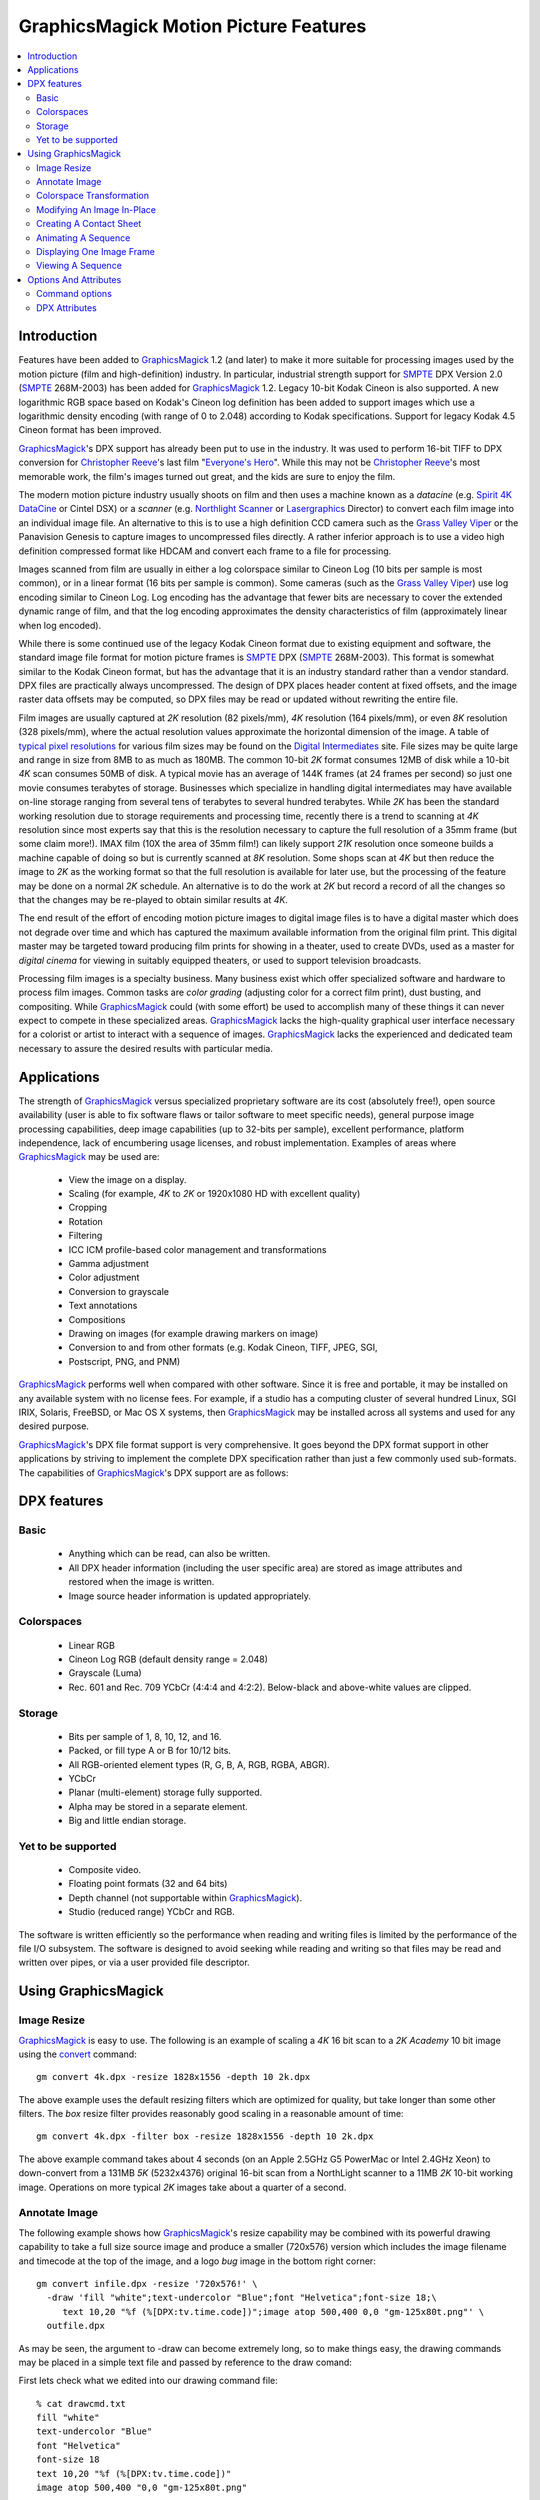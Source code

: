 ======================================
GraphicsMagick Motion Picture Features
======================================

.. meta::
   :description: Describes GraphicsMagick's support for Cineon and SMPTE
                 DPX formats.

   :keywords: GraphicsMagick, Cineon, DPX, SMPTE 268M, Motion Picture

.. _GraphicsMagick : index.html
.. _SMPTE : http://www.smpte.org/
.. _Everyone's Hero : http://www.everyonesherodvd.com/flash/ehero.html
.. _Spirit 4K DataCine : http://www.dft-film.com/scanners/spirit_4k.php
.. _Northlight Scanner : http://www.filmlight.ltd.uk/
.. _Lasergraphics : http://www.lasergraphics.com/
.. _Grass Valley Viper : http://www.grassvalley.com/products/cameras/viper/
.. _typical pixel resolutions : http://www.surrealroad.com/digital/index.php/archives/2005/standard-data-resolutions/
.. _Digital Intermediates : http://www.digitalintermediates.org/
.. _Library Of Congress : http://www.digitalpreservation.gov/
.. _Christopher Reeve : http://en.wikipedia.org/wiki/Christopher_Reeve

.. _animate : animate.html
.. _composite : composite.html
.. _compare : compare.html
.. _conjure : conjure.html
.. _convert : convert.html
.. _display : display.html
.. _identify : identify.html
.. _import : import.html
.. _mogrify : mogrify.html
.. _montage : montage.html


.. contents::
  :local:

Introduction
============

Features have been added to GraphicsMagick_ 1.2 (and later) to make it
more suitable for processing images used by the motion picture (film and
high-definition) industry. In particular, industrial strength support for
SMPTE_ DPX Version 2.0 (SMPTE_ 268M-2003) has been added for
GraphicsMagick_ 1.2. Legacy 10-bit Kodak Cineon is also supported. A new
logarithmic RGB space based on Kodak's Cineon log definition has been
added to support images which use a logarithmic density encoding (with
range of 0 to 2.048) according to Kodak specifications. Support for
legacy Kodak 4.5 Cineon format has been improved.

GraphicsMagick_'s DPX support has already been put to use in the
industry. It was used to perform 16-bit TIFF to DPX conversion for
`Christopher Reeve`_'s last film "`Everyone's Hero`_". While this may not
be `Christopher Reeve`_'s most memorable work, the film's images turned
out great, and the kids are sure to enjoy the film.

The modern motion picture industry usually shoots on film and then
uses a machine known as a *datacine* (e.g. `Spirit 4K DataCine`_ or
Cintel DSX) or a *scanner* (e.g. `Northlight Scanner`_ or
`Lasergraphics`_ Director) to convert each film image into an
individual image file. An alternative to this is to use a high
definition CCD camera such as the `Grass Valley Viper`_ or the
Panavision Genesis to capture images to uncompressed files directly. A
rather inferior approach is to use a video high definition compressed
format like HDCAM and convert each frame to a file for processing.

Images scanned from film are usually in either a log colorspace similar
to Cineon Log (10 bits per sample is most common), or in a linear format
(16 bits per sample is common). Some cameras (such as the `Grass Valley
Viper`_) use log encoding similar to Cineon Log. Log encoding has the
advantage that fewer bits are necessary to cover the extended dynamic
range of film, and that the log encoding approximates the density
characteristics of film (approximately linear when log encoded).

While there is some continued use of the legacy Kodak Cineon format due
to existing equipment and software, the standard image file format for
motion picture frames is SMPTE_ DPX (SMPTE_ 268M-2003). This format is
somewhat similar to the Kodak Cineon format, but has the advantage that
it is an industry standard rather than a vendor standard. DPX files are
practically always uncompressed. The design of DPX places header content
at fixed offsets, and the image raster data offsets may be computed, so
DPX files may be read or updated without rewriting the entire file.

Film images are usually captured at *2K* resolution (82 pixels/mm),
*4K* resolution (164 pixels/mm), or even *8K* resolution (328
pixels/mm), where the actual resolution values approximate the horizontal
dimension of the image. A table of `typical pixel resolutions`_ for various
film sizes may be found on the `Digital Intermediates`_ site. File sizes may
be quite large and range in size from 8MB to as much as 180MB. The common
10-bit *2K* format consumes 12MB of disk while a 10-bit *4K* scan
consumes 50MB of disk. A typical movie has an average of 144K frames (at
24 frames per second) so just one movie consumes terabytes of storage.
Businesses which specialize in handling digital intermediates may have
available on-line storage ranging from several tens of terabytes to
several hundred terabytes. While *2K* has been the standard working
resolution due to storage requirements and processing time, recently
there is a trend to scanning at *4K* resolution since most experts say
that this is the resolution necessary to capture the full resolution of a
35mm frame (but some claim more!). IMAX film (10X the area of 35mm film!)
can likely support *21K* resolution once someone builds a machine
capable of doing so but is currently scanned at *8K* resolution. Some
shops scan at *4K* but then reduce the image to *2K* as the working
format so that the full resolution is available for later use, but the
processing of the feature may be done on a normal *2K* schedule. An
alternative is to do the work at *2K* but record a record of all the
changes so that the changes may be re-played to obtain similar results at
*4K*.

The end result of the effort of encoding motion picture images to digital
image files is to have a digital master which does not degrade over time
and which has captured the maximum available information from the
original film print. This digital master may be targeted toward producing
film prints for showing in a theater, used to create DVDs, used as a
master for *digital cinema* for viewing in suitably equipped theaters,
or used to support television broadcasts.

Processing film images is a specialty business. Many business exist which
offer specialized software and hardware to process film images. Common
tasks are *color grading* (adjusting color for a correct film print),
dust busting, and compositing. While GraphicsMagick_ could (with some
effort) be used to accomplish many of these things it can never expect to
compete in these specialized areas. GraphicsMagick_ lacks the high-quality
graphical user interface necessary for a colorist or artist to interact
with a sequence of images. GraphicsMagick_ lacks the experienced and
dedicated team necessary to assure the desired results with particular
media.

Applications
============

The strength of GraphicsMagick_ versus specialized proprietary software
are its cost (absolutely free!), open source availability (user is able
to fix software flaws or tailor software to meet specific needs), general
purpose image processing capabilities, deep image capabilities (up to
32-bits per sample), excellent performance, platform independence, lack
of encumbering usage licenses, and robust implementation. Examples of
areas where GraphicsMagick_ may be used are:

  * View the image on a display.
  * Scaling (for example, *4K* to *2K* or 1920x1080 HD with excellent quality)
  * Cropping
  * Rotation
  * Filtering
  * ICC ICM profile-based color management and transformations
  * Gamma adjustment
  * Color adjustment
  * Conversion to grayscale
  * Text annotations
  * Compositions
  * Drawing on images (for example drawing markers on image)
  * Conversion to and from other formats (e.g. Kodak Cineon, TIFF, JPEG, SGI,
  * Postscript, PNG, and PNM)

GraphicsMagick_ performs well when compared with other software. Since it
is free and portable, it may be installed on any available system with no
license fees. For example, if a studio has a computing cluster of several
hundred Linux, SGI IRIX, Solaris, FreeBSD, or Mac OS X systems, then
GraphicsMagick_ may be installed across all systems and used for any
desired purpose.

GraphicsMagick_'s DPX file format support is very comprehensive. It goes
beyond the DPX format support in other applications by striving to
implement the complete DPX specification rather than just a few commonly
used sub-formats. The capabilities of GraphicsMagick_'s DPX support are as
follows:

DPX features
============

Basic
-----

  * Anything which can be read, can also be written.

  * All DPX header information (including the user specific area) are stored as
    image attributes and restored when the image is written.

  * Image source header information is updated appropriately.

Colorspaces
-----------

  * Linear RGB

  * Cineon Log RGB (default density range = 2.048)

  * Grayscale (Luma)

  * Rec. 601 and Rec. 709 YCbCr (4:4:4 and 4:2:2). Below-black and above-white
    values are clipped.

Storage
-------

  * Bits per sample of 1, 8, 10, 12, and 16.

  * Packed, or fill type A or B for 10/12 bits.

  * All RGB-oriented element types (R, G, B, A, RGB, RGBA, ABGR).

  * YCbCr

  * Planar (multi-element) storage fully supported.

  * Alpha may be stored in a separate element.

  * Big and little endian storage.

Yet to be supported
-------------------

  * Composite video.

  * Floating point formats (32 and 64 bits)

  * Depth channel (not supportable within GraphicsMagick_).

  * Studio (reduced range) YCbCr and RGB.

The software is written efficiently so the performance when reading and
writing files is limited by the performance of the file I/O subsystem.
The software is designed to avoid seeking while reading and writing so
that files may be read and written over pipes, or via a user provided
file descriptor.

Using GraphicsMagick
====================

Image Resize
------------

GraphicsMagick_ is easy to use. The following is an example of scaling a
*4K* 16 bit scan to a *2K* *Academy* 10 bit image using the convert_
command::

   gm convert 4k.dpx -resize 1828x1556 -depth 10 2k.dpx

The above example uses the default resizing filters which are optimized
for quality, but take longer than some other filters. The *box* resize
filter provides reasonably good scaling in a reasonable amount of time::

   gm convert 4k.dpx -filter box -resize 1828x1556 -depth 10 2k.dpx

The above example command takes about 4 seconds (on an Apple 2.5GHz G5
PowerMac or Intel 2.4GHz Xeon) to down-convert from a 131MB *5K*
(5232x4376) original 16-bit scan from a NorthLight scanner to a 11MB
*2K* 10-bit working image. Operations on more typical *2K* images
take about a quarter of a second.

Annotate Image
--------------

The following example shows how GraphicsMagick_'s resize capability may be
combined with its powerful drawing capability to take a full size source image
and produce a smaller (720x576) version which includes the image filename and
timecode at the top of the image, and a logo *bug* image in the bottom right
corner::

  gm convert infile.dpx -resize '720x576!' \
    -draw 'fill "white";text-undercolor "Blue";font "Helvetica";font-size 18;\
       text 10,20 "%f (%[DPX:tv.time.code])";image atop 500,400 0,0 "gm-125x80t.png"' \
    outfile.dpx

As may be seen, the argument to -draw can become extremely long, so to make
things easy, the drawing commands may be placed in a simple text file and
passed by reference to the draw comand:

First lets check what we edited into our drawing command file::

   % cat drawcmd.txt
   fill "white"
   text-undercolor "Blue"
   font "Helvetica"
   font-size 18
   text 10,20 "%f (%[DPX:tv.time.code])"
   image atop 500,400 "0,0 "gm-125x80t.png"

and now we can apply it by passing the filename prefixed with a '@' to the
-draw command::

   gm convert infile.dpx -resize '720x576!' -draw '@drawcmd.txt' outfile.dpx

The ``0,0`` in the image composition command argument says to use the image as
is. If the composited image should be automatically resized, then simply
replace the ``0,0`` with the desired size.

There are a number of powerful scripting environments for GraphicsMagick_. One
of these is RMagick (Ruby language interface to GraphicsMagick_). In Ruby, the
same effect may be obtained via a script that looks like::

   #! /usr/local/bin/ruby -w
   require 'RMagick'
   include Magick
   img = Image.read('infile.dpx')[0]
   frog = Image.read('gm-125x80t.png')[0]
   gc = Draw.new
   gc.fill('white')
   gc.text_undercolor("Blue")
   gc.font("Helvetica")
   gc.font_size(18)
   gc.text(10, 20, "%f (%[DPX:tv.time.code])")
   gc.composite(500, 400, 0, 0, frog, AtopCompositeOp)
   gc.draw(img)
   img.write('outfile.dpx')

In addition to Ruby, there are scripting interfaces for Perl, Python, Tcl, and
Ch (C-like scripting language).

Colorspace Transformation
-------------------------

To convert an RGB file to a 4:2:2 YCbCr file in Rec 709 space::

   gm convert 2k.dpx -depth 10 -colorspace Rec709YCbCr -sampling-factor 4:2:2 2k-ycbcr.dpx

Modifying An Image In-Place
---------------------------

Besides convert, which converts from one file to another, there is mogrify_
which transforms the file in place. A temporary file is used (if necessary) to
ensure that the existing image file is not damaged if something goes wrong
(e.g., not enough disk space). Note that unlike some applications supporting
DPX/Cineon, when a file is modifed *in-place* , it is completely re-written.
While GraphicsMagick_ makes every attempt to preserve header information, some
previously existing features of the file (such as the offset to the pixel data)
may change.

A typical mogrify command is

::

   gm mogrify -resize 1828x1556 -depth 10 file-0001.dpx file-0002.dpx

Multiple files may be specified on the command line so the same command may
process hundreds of files in one invocation.

Unix users can use the find and xargs programs to perform operations on any
number of files::

   find /assets/001 -name '*.dpx' -print | \
     xargs gm mogrify -resize 1828x1556 -depth 10

Xargs works by pasting as many file names as possible on the end of the command
provided to it.

The GNU version of xargs provides an added benefit. It is able to run several
commands in the background. This means that if your system has multiple CPUs,
it can take advantage of all the CPUs while still using one command::

   find /assets/001 -name '*.dpx' -print | \
     xargs --max-procs 3 --max-args 25 gm mogrify -resize 1828x1556 -depth 10

The mogrify command supports the -output-directory option to sent files to a
different directory than the input files. This allows processing a large number
of files without overwriting the input files::

   mkdir dest
   cd source
   gm mogrify -output-directory ../dest -resize 1828x1556 -depth 10 '*.dpx'

Note that the entire input file path specification is preserved when composing
the output path so that the input file path is simply appended to the output
directory path. Also, unless the -create-directories option is added, the user
is responsible for creating any necessary destination directories. As an
example of the path composition algorithm, if the input file name is specified
as source/file.dpx and the output directory is specified as dest, then the
output file path will be dest/source/file.dpx.

Here is an incantation which recursively processes all DPX files under source
and sends the result to a similar directory tree under dest.

::

   mkdir dest
   cd source
   find . name '*.dpx' -print | xargs gm mogrify -output-directory ../dest \
     -create-directories -resize 1828x1556 -depth 10

Creating A Contact Sheet
------------------------

GraphicsMagick_ may be used to create a contact sheet (grid of thumbnails with
name and size) by using the *VID* pseudoformat which accepts a wildcarded
argument of files (protected by quotes!) to read. The output files are buffered
while files are being read so there is a practical limit to the number of files
which may be processed at once. To output to a Postscript file::

   gm convert "vid:*.dpx" "contact-sheet.ps"

or to a PDF file::

    gm convert "vid:*.dpx" "contact-sheet.pdf"

or to a sequence of JPEG files ranging from contact-sheet-000.jpg to
contact-sheet-999.jpg::

   gm convert "vid:*.dpx" "contact-sheet-%03d.jpg"

or to a MIFF file which may be used to interactively browse the original files
using 'gm display'::

   gm convert "vid:*.dpx" "contact-sheet.miff"

Animating A Sequence
--------------------

GraphicsMagick_ may be used to animate an image sequence on an X11
display using the animate_ subcommand. Frames are buffered in memory
(pre-loaded into the X11 server) so the number of frames which may be
animated at once is limited. GraphicsMagick_ has been used to animate
1080P (1920x1080) images at 24 frames per second with at least 300 frames
in the sequence.More frames may be buffered on 64-bit systems. Many more
frames may be animated by preparing a reduced set of frames in advance.

To visualize an animation at 24 frames per second (delay (1/24)*100) use

::

   gm animate -delay 4.17 'Frame_*.dpx'

In order to obtain a preview of a larger sequence, and if the frames are
numbered, a broader span of time may be animated by selecting every 10^th frame
(terminating with zero) to animate at 2.4 frames per second::

   gm animate -delay 41.7 'Frame_*0.dpx'

Displaying One Image Frame
--------------------------

An image frame may be displayed on an X11 server using the display_
subcommand. By default the name of the image file is displayed in the
title bar. By specifying the format of the title, other useful
information such as the time code (see the DPX Attributes section for
more details) may be included in the window title::

   gm display -title '%f (%[DPX:tv.time.code])' foo.dpx

Viewing A Sequence
------------------

A sequence of images may be displayed on an X11 server using the display_
subcommand. Unlike 'gm animate' there are no arbitrary limits when
displaying a sequence this way. Unlike 'gm animate' the inter-frame delay
can not be set to less than a second (100 ticks is one second).

::

   gm display +progress -delay 100 'Frame_*.dpx'

Options And Attributes
======================

Command options
---------------

The following command options are particularly useful when dealing with
DPX files:

-colorspace {CineonLog|RGB|Gray|Rec601Luma|Rec709Luma|Rec601YCbCr|Rec709YCbCr}
    Specifies the colorspace to be used when saving the DPX file. CineonLog
    selects log encoding according to Kodak Cineon specifications. RGB selects
    linear RGB encoding. Gray selects linear gray encoding similar to RGB, but
    with a single channel. Rec601Luma requests that RGB is converted to a gray
    image using Rec601 Luma. Rec709Luma requests that RGB is converted to a
    gray image using Rec709Luma. Rec601YCbCr requests that the image is saved
    as YCbCr according to Rec601 (SDTV) specifications. Rec709CbCr requests
    that the image is saved as YCbCr according to Rec709 (HDTV) specifications.
-endian {lsb|msb}
    Specifies the endian order to use when writing the DPX file. GraphicsMagick_
    writes big-endian DPX files by default since they are the most portable.
    Other implementations may use the native order of the host CPU (e.g.
    little-endian when using an Intel 'x86 CPU).
-depth <value>
    Specifies the number of bits to preserve in a color sample. By default the
    output file is written with the same number of bits as the input file. For
    example, if the input file is 16 bits, it may be reduced to 10 bits via
    '-depth 10'.
-define dpx:bits-per-sample=<value>
    If the dpx:bits-per-sample key is defined, GraphicsMagick_ will write DPX
    images with the specified bits per sample, overriding any existing depth
    value. If this option is not specified, then the value is based on the
    existing image depth value from the original image file. The DPX standard
    supports bits per sample values of 1, 8, 10, 12, and 16. Many DPX readers
    demand a sample size of 10 bits with type A padding (see below).
-define dpx:colorspace={rgb|cineonlog}
    Use the dpx:colorspace option when reading a DPX file to specify the
    colorspace the DPX file uses. This overrides the colorspace type
    implied by the DPX header (if any). Currently files with the transfer
    characteristic Printing Density are assumed to be log encoded density
    while files marked as Linear are assumed to be linear. Hint: use
    ``-define dpx:colorspace=rgb`` in order to avoid the log to linear
    transformation for DPX files which use Printing Density.
-define dpx:packing-method={packed|a|b|lsbpad|msbpad}
    DPX samples may be output within 32-bit words. They may be tightly packed
    end-to-end within the words ("packed"), padded with null bits to the right
    of the sample ("a" or "lsbpad"), or padded with null bits to the left of
    the sample ("b" or "msbpad"). This option only has an effect for sample
    sizes of 10 or 12 bits. If samples are not packed, the DPX standard
    recommends type A padding. Many DPX readers demand a sample size of 10 bits
    with type A padding.
-define dpx:pixel-endian={lsb|msb}
    DPX pixels should use the endian order that the DPX header specifies.
    Sometimes there is a mis-match and the pixels use a different endian order
    than the file header specifies. For example, the file header may specify
    little endian, but the pixels are in big-endian order. To work around that
    use -define dpx-pixel-endian=msb when reading the file. Likewise, this
    option may be used to intentionally write the pixels using a different
    order than the header. Files obtained from the `Library Of Congress`_ use
    big-endian 10-bit packed pixels in a file marked as little-endian so this
    option must be used to read such files correctly.
-define dpx:swap-samples={true|false}
    GraphicsMagick_ strives to adhere to the DPX standard but certain aspects of
    the standard can be quite confusing. As a result, some 10-bit DPX files
    have Red and Blue interchanged, or Cb and Cr interchanged due to an
    different interpretation of the standard, or getting the wires crossed. The
    swap-samples option may be supplied when reading or writing in order to
    read or write using the necessary sample order.
-interlace plane
    By default, samples are stored contiguously in a single element when
    possible. Specifying '-interlace plane' causes each sample type (e.g.
    'red') to be stored in its own image element. Planar storage is fully
    supported for grayscale (with alpha) and RGB. For YCbCr, chroma must be
    4:2:2 subsampled in order to use planar storage. While planar storage
    offers a number of benefits, it seems that very few DPX-supporting
    applications support it.
-sampling-factor 4:2:2
    Select 4:2:2 subsampling when saving an image in YCbCr format. Subsampling
    is handled via a general-purpose image resize algorithm (lanczos) rather
    than a dedicated filter so subsampling is slow (but good).
-set reference-white <value>
    Set the 90% white card level (default 685) for Cineon Log.
-set reference-black <value>
    Set the 1% black card level (default 95) for Cineon Log.
-set display-gamma <value>
    Set the display gamma (default 1.7) for Cineon Log.
-set film-gamma <value>
    Set the film gamma (default 0.6) for Cineon Log.
-set soft-clip-offset <value>
    Set the soft clip offset (default 0) when converting to *computer* RGB from
    Cineon Log.

DPX Attributes
--------------

GraphicsMagick_ provides almost full access to DPX header attributes. DPX
header attributes are shown in the output of 'gm identify -verbose' and
may be set using the -define syntax (e.g. '-define
dpx:mp.frame.position=2000') on the command line in order to add a value,
or override an existing value. The attributes in the list below may be
viewed or updated. The names are similar to the attribute descriptions
from the DPX standard.

::

  dpx:file.copyright
  dpx:file.creation.datetime
  dpx:file.creator
  dpx:file.encryption.key
  dpx:file.filename
  dpx:file.project.name
  dpx:file.version
  dpx:image.orientation
  dpx:mp.count
  dpx:mp.film.manufacturer.id
  dpx:mp.film.type
  dpx:mp.format
  dpx:mp.frame.id
  dpx:mp.frame.position
  dpx:mp.frame.rate
  dpx:mp.held.count
  dpx:mp.perfs.offset
  dpx:mp.prefix
  dpx:mp.sequence.length
  dpx:mp.shutter.angle
  dpx:mp.slate.info
  dpx:source.aspect.ratio.horizontal
  dpx:source.aspect.ratio.vertical
  dpx:source.border.validity.bottom
  dpx:source.border.validity.left
  dpx:source.border.validity.right
  dpx:source.border.validity.top
  dpx:source.creation.datetime
  dpx:source.device.name
  dpx:source.device.serialnumber
  dpx:source.filename
  dpx:source.scanned.size.x
  dpx:source.scanned.size.y
  dpx:source.x-center
  dpx:source.x-offset
  dpx:source.x-original-size
  dpx:source.y-center
  dpx:source.y-offset
  dpx:source.y-original-size
  dpx:tv.black.gain
  dpx:tv.black.level
  dpx:tv.breakpoint
  dpx:tv.field.number
  dpx:tv.gama
  dpx:tv.horizontal.sampling.rate
  dpx:tv.integration.time
  dpx:tv.interlace
  dpx:tv.sync.time
  dpx:tv.temporal.sampling.rate
  dpx:tv.time.code
  dpx:tv.user.bits
  dpx:tv.video.signal
  dpx:tv.white.level
  dpx:user.data.id

Specific header values from a DPX file may be displayed quickly using a command
similar to::

   gm identify -format '%[DPX:tv.time.code]' foo.dpx

Use

::

   gm identify -format '%[dpx:*]' foo.dpx

to list all DPX header attributes.

-------------------------------------------------------------------------------

.. |copy|   unicode:: U+000A9 .. COPYRIGHT SIGN

Copyright |copy| GraphicsMagick_ Group 2002 - 2008


